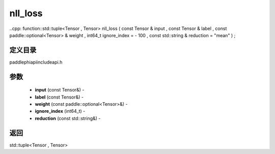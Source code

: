 .. _cn_api_paddle_experimental_nll_loss:

nll_loss
-------------------------------

..cpp: function::std::tuple<Tensor , Tensor> nll_loss ( const Tensor & input , const Tensor & label , const paddle::optional<Tensor> & weight , int64_t ignore_index = - 100 , const std::string & reduction = "mean" ) ;

定义目录
:::::::::::::::::::::
paddle\phi\api\include\api.h

参数
:::::::::::::::::::::
	- **input** (const Tensor&) - 
	- **label** (const Tensor&) - 
	- **weight** (const paddle::optional<Tensor>&) - 
	- **ignore_index** (int64_t) - 
	- **reduction** (const std::string&) - 

返回
:::::::::::::::::::::
std::tuple<Tensor , Tensor>

